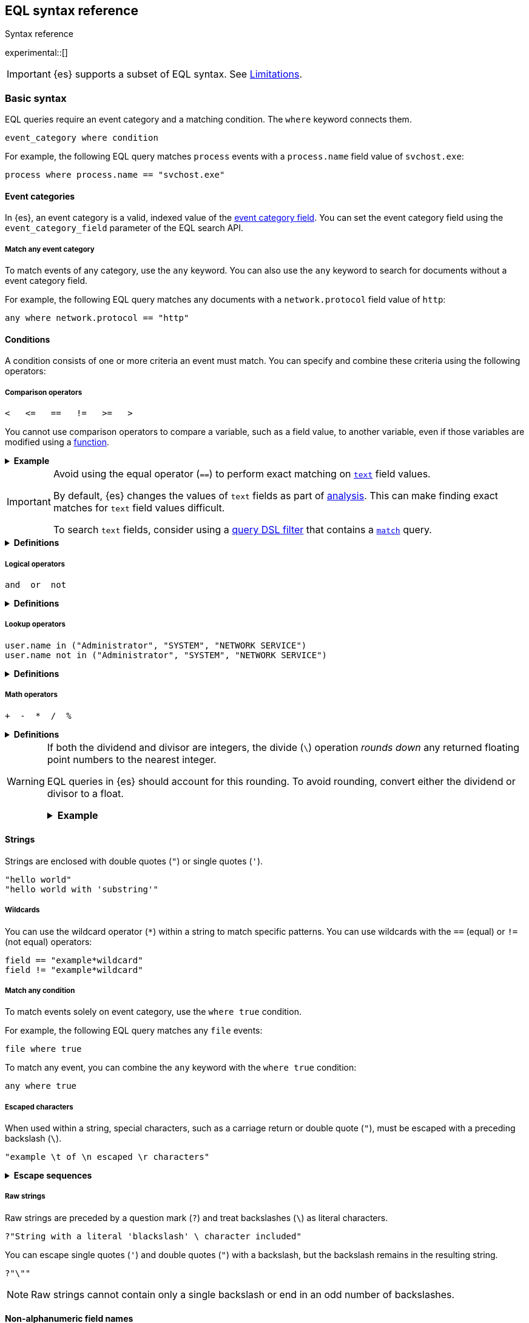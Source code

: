 [role="xpack"]
[testenv="basic"]
[[eql-syntax]]
== EQL syntax reference
++++
<titleabbrev>Syntax reference</titleabbrev>
++++

experimental::[]

IMPORTANT: {es} supports a subset of EQL syntax. See <<eql-syntax-limitations>>.

[discrete]
[[eql-basic-syntax]]
=== Basic syntax

EQL queries require an event category and a matching condition. The `where`
keyword connects them.

[source,eql]
----
event_category where condition
----

For example, the following EQL query matches `process` events with a
`process.name` field value of `svchost.exe`:

[source,eql]
----
process where process.name == "svchost.exe"
----

[discrete]
[[eql-syntax-event-categories]]
==== Event categories

In {es}, an event category is a valid, indexed value of the
<<eql-required-fields,event category field>>. You can set the event category
field using the `event_category_field` parameter of the EQL search API.

[discrete]
[[eql-syntax-match-any-event-category]]
===== Match any event category

To match events of any category, use the `any` keyword. You can also use the
`any` keyword to search for documents without a event category field.

For example, the following EQL query matches any documents with a
`network.protocol` field value of `http`:

[source,eql]
----
any where network.protocol == "http"
----

[discrete]
[[eql-syntax-conditions]]
==== Conditions

A condition consists of one or more criteria an event must match.
You can specify and combine these criteria using the following operators:

[discrete]
[[eql-syntax-comparison-operators]]
===== Comparison operators

[source,eql]
----
<   <=   ==   !=   >=   >
----

You cannot use comparison operators to compare a variable, such as a field
value, to another variable, even if those variables are modified using a
<<eql-functions,function>>.

.*Example*
[%collapsible]
====
The following EQL query compares the `process.parent_name` field
value to a static value, `foo`. This comparison is supported.

However, the query also compares the `process.parent.name` field value to the
`process.name` field. This comparison is not supported and will return an
error for the entire query.

[source,eql]
----
process where process.parent.name == "foo" and process.parent.name == process.name
----

Instead, you can rewrite the query to compare both the `process.parent.name`
and `process.name` fields to static values.

[source,eql]
----
process where process.parent.name == "foo" and process.name == "foo"
----
====

[IMPORTANT]
====
Avoid using the equal operator (`==`) to perform exact matching on
<<text,`text`>> field values.

By default, {es} changes the values of `text` fields as part of <<analysis,
analysis>>. This can make finding exact matches for `text` field values
difficult.

To search `text` fields, consider using a <<eql-search-filter-query-dsl,query
DSL filter>> that contains a <<query-dsl-match-query,`match`>> query.
====

.*Definitions*
[%collapsible]
====
`<` (less than)::
Returns `true` if the value to the left of the operator is less than the value
to the right. Otherwise returns `false`.

`<=` (less than or equal) ::
Returns `true` if the value to the left of the operator is less than or equal to
the value to the right. Otherwise returns `false`.

`==` (equal)::
Returns `true` if the values to the left and right of the operator are equal.
Otherwise returns `false`.

`!=` (not equal)::
Returns `true` if the values to the left and right of the operator are not
equal. Otherwise returns `false`.

`>=` (greater than or equal) ::
Returns `true` if the value to the left of the operator is greater than or equal
to the value to the right. Otherwise returns `false`.

`>` (greater than)::
Returns `true` if the value to the left of the operator is greater than the
value to the right. Otherwise returns `false`.
====

[discrete]
[[eql-syntax-logical-operators]]
===== Logical operators

[source,eql]
----
and  or  not
----

.*Definitions*
[%collapsible]
====
`and`::
Returns `true` only if the condition to the left and right _both_ return `true`.
Otherwise returns `false.

`or`::
Returns `true` if one of the conditions to the left or right `true`.
Otherwise returns `false.

`not`::
Returns `true` if the condition to the right is `false`.
====

[discrete]
[[eql-syntax-lookup-operators]]
===== Lookup operators

[source,eql]
----
user.name in ("Administrator", "SYSTEM", "NETWORK SERVICE")
user.name not in ("Administrator", "SYSTEM", "NETWORK SERVICE")
----

.*Definitions*
[%collapsible]
====
`in`::
Returns `true` if the value is contained in the provided list.

`not in`::
Returns `true` if the value is not contained in the provided list.
====

[discrete]
[[eql-syntax-math-operators]]
===== Math operators

[source,eql]
----
+  -  *  /  %
----

.*Definitions*
[%collapsible]
====
`+` (add)::
Adds the values to the left and right of the operator.

`-` (Subtract)::
Subtracts the value to the right of the operator from the value to the left.

`*` (Subtract)::
Multiplies the values to the left and right of the operator.

`/` (Divide)::
Divides the value to the left of the operator by the value to the right.

`%` (modulo)::
Divides the value to the left of the operator by the value to the right. Returns only the remainder.
====

[[eql-divide-operator-float-rounding]]
[WARNING]
====
If both the dividend and divisor are integers, the divide (`\`) operation
_rounds down_ any returned floating point numbers to the nearest integer.

EQL queries in {es} should account for this rounding. To avoid rounding, convert
either the dividend or divisor to a float.

[%collapsible]
.**Example**
=====
The `process.args_count` field is a <<number,`long`>> integer field containing a
count of process arguments.

A user might expect the following EQL query to only match events with a
`process.args_count` value of `4`.

[source,eql]
----
process where ( 4 / process.args_count ) == 1
----

However, the EQL query matches events with a `process.args_count` value of `3`
or `4`.

For events with a `process.args_count` value of `3`, the divide operation
returns a float of `1.333...`, which is rounded down to `1`.

To match only events with a `process.args_count` value of `4`, convert
either the dividend or divisor to a float.

The following EQL query changes the integer `4` to the equivalent float `4.0`.

[source,eql]
----
process where ( 4.0 / process.args_count ) == 1
----
=====
====

[discrete]
[[eql-syntax-strings]]
==== Strings

Strings are enclosed with double quotes (`"`) or single quotes (`'`).

[source,eql]
----
"hello world"
"hello world with 'substring'"
----

[discrete]
[[eql-syntax-wildcards]]
===== Wildcards

You can use the wildcard operator (`*`) within a string to match specific
patterns. You can use wildcards with the `==` (equal) or `!=` (not equal)
operators:

[source,eql]
----
field == "example*wildcard"
field != "example*wildcard"
----

[discrete]
[[eql-syntax-match-any-condition]]
===== Match any condition

To match events solely on event category, use the `where true` condition.

For example, the following EQL query matches any `file` events:

[source,eql]
----
file where true
----

To match any event, you can combine the `any` keyword with the `where true`
condition:

[source,eql]
----
any where true
----

[discrete]
[[eql-syntax-escaped-characters]]
===== Escaped characters

When used within a string, special characters, such as a carriage return or
double quote (`"`), must be escaped with a preceding backslash (`\`).

[source,eql]
----
"example \t of \n escaped \r characters"
----

.*Escape sequences*
[%collapsible]
====
[options="header"]
|====
| Escape sequence | Literal character
|`\n`             | A newline (linefeed) character
|`\r`             | A carriage return character
|`\t`             | A tab character
|`\\`             | A backslash (`\`) character
|`\"`             | A double quote (`"`) character
|`\'`             | A single quote (`'`) character
|====
====

[discrete]
[[eql-syntax-raw-strings]]
===== Raw strings

Raw strings are preceded by a question mark (`?`) and treat backslashes (`\`) as
literal characters.

[source,eql]
----
?"String with a literal 'blackslash' \ character included"
----

You can escape single quotes (`'`) and double quotes (`"`) with a backslash, but
the backslash remains in the resulting string.

[source,eql]
----
?"\""
----

[NOTE]
====
Raw strings cannot contain only a single backslash or end in an odd number of
backslashes.
====

[discrete]
[[eql-syntax-non-alpha-field-names]]
==== Non-alphanumeric field names

Field names containing non-alphanumeric characters, such as underscores (`_`),
dots (`.`), hyphens (`-`), or spaces, must be escaped using backticks (+++`+++).

[source,eql]
----
`my_field`
`my.field`
`my-field`
`my field`
----

[discrete]
[[eql-sequences]]
=== Sequences

You can use EQL sequences to describe and match an ordered series of events.
Each item in a sequence is an event category and event condition,
surrounded by square brackets (`[ ]`). Events are listed in ascending
chronological order, with the most recent event listed last.

[source,eql]
----
sequence
  [ event_category_1 where condition_1 ]
  [ event_category_2 where condition_2 ]
  ...
----

.*Example*
[%collapsible]
====
The following EQL sequence query matches this series of ordered events:

. Start with an event with:
+
--
* An event category of `file`
* A `file.extension` of `exe`
--
. Followed by an event with an event category of `process`

[source,eql]
----
sequence
  [ file where file.extension == "exe" ]
  [ process where true ]
----
====

[discrete]
[[eql-with-maxspan-keywords]]
==== `with maxspan` keywords

You can use the `with maxspan` keywords to constrain a sequence to a specified
timespan. All events in a matching sequence must occur within this duration,
starting at the first event's timestamp.

The `maxspan` keyword accepts <<time-units,time value>> arguments.

[source,eql]
----
sequence with maxspan=30s
  [ event_category_1 where condition_1 ] by field_baz
  [ event_category_2 where condition_2 ] by field_bar
  ...
----

.*Example*
[%collapsible]
====
The following sequence query uses a `maxspan` value of `15m` (15 minutes).
Events in a matching sequence must occur within 15 minutes of the first event's
timestamp.

[source,eql]
----
sequence with maxspan=15m
  [ file where file.extension == "exe" ]
  [ process where true ]
----
====

[discrete]
[[eql-by-keyword]]
==== `by` keyword

You can use the `by` keyword with sequences to only match events that share the
same field values. If a field value should be shared across all events, you
can use `sequence by`.

[source,eql]
----
sequence by field_foo
  [ event_category_1 where condition_1 ] by field_baz
  [ event_category_2 where condition_2 ] by field_bar
  ...
----

.*Example*
[%collapsible]
====
The following sequence query uses the `by` keyword to constrain matching events
to:

* Events with the same `user.name` value
* `file` events with a `file.path` value equal to the following `process`
   event's `process.path` value.

[source,eql]
----
sequence
  [ file where file.extension == "exe" ] by user.name, file.path
  [ process where true ] by user.name, process.path
----

Because the `user.name` field is shared across all events in the sequence, it
can be included using `sequence by`. The following sequence is equivalent to the
prior one.

[source,eql]
----
sequence by user.name
  [ file where file.extension == "exe" ] by file.path
  [ process where true ] by process.path
----
====

You can combine the `sequence by` and `with maxspan` keywords to constrain a
sequence by both field values and a timespan.

[source,eql]
----
sequence by field_foo with maxspan=30s
  [ event_category_1 where condition_1 ] by field_baz
  [ event_category_2 where condition_2 ] by field_bar
  ...
----

.*Example*
[%collapsible]
====
The following sequence query uses the `sequence by` keyword and `with maxspan`
keywords to match only a sequence of events that:

* Share the same `user.name` field values
* Occur within `15m` (15 minutes) of the first matching event

[source,eql]
----
sequence by user.name with maxspan=15m
  [ file where file.extension == "exe" ] by file.path
  [ process where true ] by process.path
----
====

[discrete]
[[eql-until-keyword]]
==== `until` keyword

You can use the `until` keyword to specify an expiration event for a sequence.
If this expiration event occurs _between_ matching events in a sequence, the
sequence expires and is not considered a match. If the expiration event occurs
_after_ matching events in a sequence, the sequence is still considered a
match. The expiration event is not included in the results.

[source,eql]
----
sequence
  [ event_category_1 where condition_1 ]
  [ event_category_2 where condition_2 ]
  ...
until [ event_category_3 where condition_3 ]
----

*Example* +
A dataset contains following event sequences, grouped by a shared ID:

[source,txt]
----
A, B
A, B, C
A, C, B
----

The following EQL query searches the dataset for sequences containing
event `A` followed by event `B`. Event `C` is used as an expiration event.

[source,eql]
----
sequence by ID
  A
  B
until C
----

The query matches sequences `A, B` and `A, B, C` but not `A, C, B`.

[TIP]
====
The `until` keyword can be useful when searching for process sequences in
Windows event logs.

In Windows, a process ID (PID) is unique only while a process is running. After
a process terminates, its PID can be reused.

You can search for a sequence of events with the same PID value using the `by`
and `sequence by` keywords.

.*Example*
[%collapsible]
=====
The following EQL query uses the `sequence by` keyword to match a
sequence of events that share the same `process.pid` value.

[source,eql]
----
sequence by process.pid
  [ process where event.type == "start" and process.name == "cmd.exe" ]
  [ process where file.extension == "exe" ]
----
=====

However, due to PID reuse, this can result in a matching sequence that
contains events across unrelated processes. To prevent false positives, you can
use the `until` keyword to end matching sequences before a process termination
event.

.*Example*
[%collapsible]
=====
The following EQL query uses the `until` keyword to end sequences before
`process` events with an `event.type` of `stop`. These events indicate a process
has been terminated.

[source,eql]
----
sequence by process.pid
  [ process where event.type == "start" and process.name == "cmd.exe" ]
  [ process where file.extension == "exe" ]
until [ process where event.type == "stop" ]
----
=====

====

[discrete]
[[eql-functions]]
=== Functions

{es} supports several of EQL's built-in functions. You can use these functions
to convert data types, perform math, manipulate strings, and more.

For a list of supported functions, see <<eql-function-ref>>.

[TIP]
====
Using functions in EQL queries can result in slower search speeds. If you
often use functions to transform indexed data, you can speed up search by making
these changes during indexing instead. However, that often means slower index
speeds.

.*Example*
[%collapsible]
=====
An index contains the `file.path` field. `file.path` contains the full path to a
file, including the file extension.

When running EQL searches, users often use the `endsWith` function with the
`file.path` field to match file extensions:

[source,eql]
----
file where endsWith(file.path,".exe") or endsWith(file.path,".dll")
----

While this works, it can be repetitive to write and can slow search speeds. To
speed up search, you can do the following instead:

. <<indices-put-mapping,Add a new field>>, `file.extension`, to the index. The
  `file.extension` field will contain only the file extension from the
  `file.path` field.
. Use an <<ingest,ingest pipeline>> containing the <<grok-processor,`grok`>>
  processor or another preprocessor tool to extract the file extension from the
  `file.path` field before indexing.
. Index the extracted file extension to the `file.extension` field.

These changes may slow indexing but allow for faster searches. Users
can use the `file.extension` field instead of multiple `endsWith` function
calls:

[source,eql]
----
file where file.extension in ("exe", "dll")
----
=====

We recommend testing and benchmarking any indexing changes before deploying them
in production. See <<tune-for-indexing-speed>> and <<tune-for-search-speed>>.
====

[discrete]
[[eql-pipes]]
=== Pipes

EQL pipes filter, aggregate, and post-process events returned by
an EQL query. You can use pipes to narrow down EQL query results or make them
more specific.

Pipes are delimited using the pipe (`|`) character.

[source,eql]
----
event_category where condition | pipe
----

.*Example*
[%collapsible]
====
The following EQL query uses the `tail` pipe to return only the 10 most recent
events matching the query.

[source,eql]
----
authentication where agent.id == 4624
| tail 10
----
====

You can pass the output of a pipe to another pipe. This lets you use multiple
pipes with a single query.

For a list of supported pipes, see <<eql-pipe-ref>>.

[discrete]
[[eql-syntax-limitations]]
=== Limitations

{es} EQL does not support the following features and syntax.

[discrete]
[[eql-nested-fields]]
==== EQL search on nested fields

You cannot use EQL to search the values of a <<nested,`nested`>> field or the
sub-fields of a `nested` field. However, data streams and indices containing
`nested` field mappings are otherwise supported.

[discrete]
[[eql-unsupported-syntax]]
==== Unsupported syntax

{es} supports a subset of {eql-ref}/index.html[EQL syntax]. {es} cannot run EQL
queries that contain:

* Array functions:
** {eql-ref}/functions.html#arrayContains[`arrayContains`]
** {eql-ref}/functions.html#arrayCount[`arrayCount`]
** {eql-ref}/functions.html#arraySearch[`arraySearch`]

* {eql-ref}/joins.html[Joins]

* {eql-ref}/basic-syntax.html#event-relationships[Lineage-related keywords]:
** `child of`
** `descendant of`
** `event of`

* The following {eql-ref}/pipes.html[pipes]:
** {eql-ref}/pipes.html#count[`count`]
** {eql-ref}/pipes.html#filter[`filter`]
** {eql-ref}/pipes.html#sort[`sort`]
** {eql-ref}/pipes.html#unique[`unique`]
** {eql-ref}/pipes.html#unique-count[`unique_count`]
